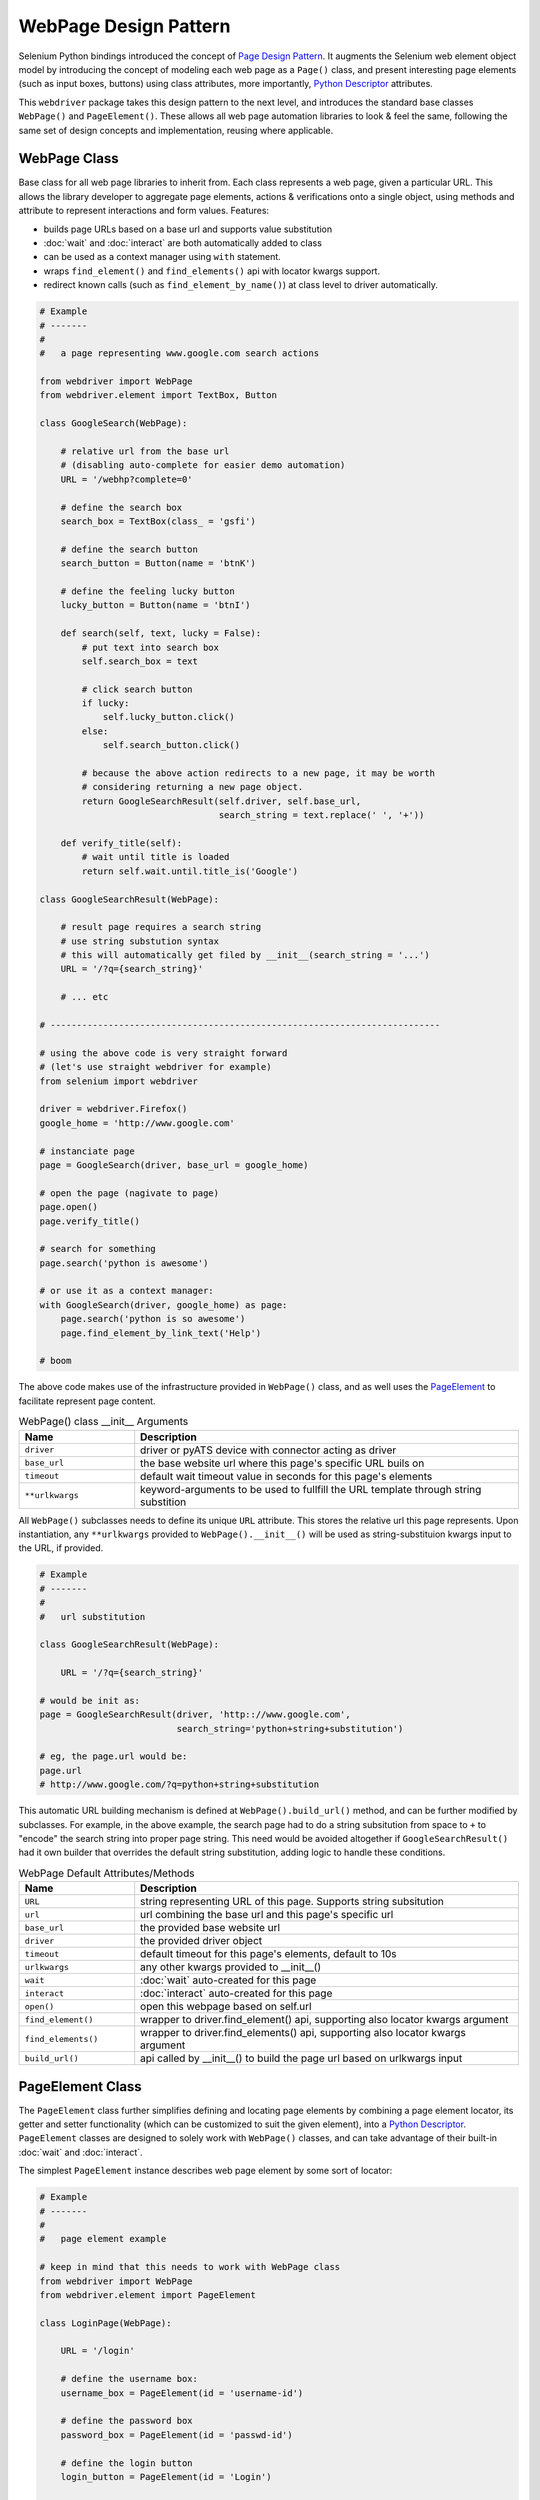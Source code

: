 WebPage Design Pattern
======================

Selenium Python bindings introduced the concept of `Page Design Pattern`_. It 
augments the Selenium web element object model by introducing the concept of
modeling each web page as a ``Page()`` class, and present interesting page
elements (such as input boxes, buttons) using class attributes, more 
importantly, `Python Descriptor`_ attributes.

This ``webdriver`` package takes this design pattern to the next level, and 
introduces the standard base classes ``WebPage()`` and ``PageElement()``. 
These allows all web page automation libraries to look & feel the same, 
following the same set of design concepts and implementation, reusing where
applicable.


WebPage Class
-------------

Base class for all web page libraries to inherit from. Each class represents
a web page, given a particular URL. This allows the library developer to 
aggregate page elements, actions & verifications onto a single object, using
methods and attribute to represent interactions and form values. Features:

- builds page URLs based on a base url and supports value substitution
- :doc:`wait` and :doc:`interact` are both automatically added to class
- can be used as a context manager using ``with`` statement.
- wraps ``find_element()`` and ``find_elements()`` api with locator kwargs
  support.
- redirect known calls (such as ``find_element_by_name()``) at class level to
  driver automatically.

.. code-block:: python

    # Example
    # -------
    #
    #   a page representing www.google.com search actions

    from webdriver import WebPage
    from webdriver.element import TextBox, Button

    class GoogleSearch(WebPage):

        # relative url from the base url
        # (disabling auto-complete for easier demo automation)
        URL = '/webhp?complete=0'

        # define the search box
        search_box = TextBox(class_ = 'gsfi')

        # define the search button
        search_button = Button(name = 'btnK')

        # define the feeling lucky button
        lucky_button = Button(name = 'btnI')

        def search(self, text, lucky = False):
            # put text into search box
            self.search_box = text

            # click search button
            if lucky:
                self.lucky_button.click()
            else:
                self.search_button.click()

            # because the above action redirects to a new page, it may be worth
            # considering returning a new page object. 
            return GoogleSearchResult(self.driver, self.base_url,
                                      search_string = text.replace(' ', '+'))

        def verify_title(self):
            # wait until title is loaded
            return self.wait.until.title_is('Google')

    class GoogleSearchResult(WebPage):
        
        # result page requires a search string
        # use string substution syntax
        # this will automatically get filed by __init__(search_string = '...')
        URL = '/?q={search_string}'

        # ... etc

    # --------------------------------------------------------------------------

    # using the above code is very straight forward
    # (let's use straight webdriver for example)
    from selenium import webdriver

    driver = webdriver.Firefox()
    google_home = 'http://www.google.com'

    # instanciate page
    page = GoogleSearch(driver, base_url = google_home)

    # open the page (nagivate to page)
    page.open()
    page.verify_title()

    # search for something
    page.search('python is awesome')

    # or use it as a context manager:
    with GoogleSearch(driver, google_home) as page:
        page.search('python is so awesome')
        page.find_element_by_link_text('Help')

    # boom

The above code makes use of the infrastructure provided in ``WebPage()`` class,
and as well uses the PageElement_ to facilitate represent page content.

.. csv-table:: WebPage() class __init__ Arguments
    :header: "Name", "Description"
    :widths: 30, 100

    ``driver``,"driver or pyATS device with connector acting as driver"
    ``base_url``, "the base website url where this page's specific URL buils on"
    ``timeout``, "default wait timeout value in seconds for this page's elements"
    ``**urlkwargs``, "keyword-arguments to be used to fullfill the URL template 
    through string substition"

All ``WebPage()`` subclasses needs to define its unique ``URL`` attribute. This
stores the relative url this page represents. Upon instantiation, any 
``**urlkwargs`` provided to ``WebPage().__init__()`` will be used as 
string-substituion kwargs input to the URL, if provided.

.. code-block:: python

    # Example
    # -------
    #   
    #   url substitution

    class GoogleSearchResult(WebPage):
        
        URL = '/?q={search_string}'

    # would be init as:
    page = GoogleSearchResult(driver, 'http:://www.google.com', 
                              search_string='python+string+substitution')

    # eg, the page.url would be:
    page.url
    # http://www.google.com/?q=python+string+substitution

This automatic URL building mechanism is defined at ``WebPage().build_url()``
method, and can be further modified by subclasses. For example, in the above 
example, the search page had to do a string subsitution from space to ``+`` to
"encode" the search string into proper page string. This need would be avoided
altogether if ``GoogleSearchResult()`` had it own builder that overrides the
default string substitution, adding logic to handle these conditions.

.. csv-table:: WebPage Default Attributes/Methods
    :header: "Name", "Description"
    :widths: 30, 100

    ``URL``, "string representing URL of this page. Supports string subsitution"
    ``url``, "url combining the base url and this page's specific url"
    ``base_url``, "the provided base website url"
    ``driver``, "the provided driver object"
    ``timeout``, "default timeout for this page's elements, default to 10s"
    ``urlkwargs``, "any other kwargs provided to __init__()"
    ``wait``, ":doc:`wait` auto-created for this page"
    ``interact``, ":doc:`interact` auto-created for this page"
    ``open()``, "open this webpage based on self.url"
    ``find_element()``, "wrapper to driver.find_element() api, supporting 
    also locator kwargs argument" 
    ``find_elements()``, "wrapper to driver.find_elements() api, supporting 
    also locator kwargs argument"
    ``build_url()``, "api called by __init__() to build the page url based on
    urlkwargs input"


.. _PageElement:

PageElement Class
-----------------

The ``PageElement`` class further simplifies defining and locating page elements
by combining a page element locator, its getter and setter functionality (which
can be customized to suit the given element), into a `Python Descriptor`_. 
``PageElement`` classes are designed to solely work with ``WebPage()`` classes,
and can take advantage of their built-in :doc:`wait` and :doc:`interact`.

The simplest ``PageElement`` instance describes web page element by some sort
of locator:

.. code-block:: python

    # Example
    # -------
    #
    #   page element example

    # keep in mind that this needs to work with WebPage class
    from webdriver import WebPage
    from webdriver.element import PageElement

    class LoginPage(WebPage):

        URL = '/login'

        # define the username box:
        username_box = PageElement(id = 'username-id')

        # define the password box
        password_box = PageElement(id = 'passwd-id')

        # define the login button
        login_button = PageElement(id = 'Login')

        # define the "remember me"
        remember_me = PageElement(id = 'remember_me')

The use of descriptor protocol allows the page instance to automatically gain
the ability to retrieve page elements through attributes:

.. code-block:: python

    # ... continuing the above example

    page = LoginPage(driver, base_url = 'http://somewebsite/'

    # use the elements
    # PageElement returns the element object by locator
    page.username_box.send_keys('my_username')
    page.password_box.send_keys('my_password')

    # set remember_me
    if not page.remember_me.is_selected():
        page.remember_me.click()

    # click login button
    page.login_button.click()

In essense, ``PageElement`` class allows the user to wrap most commonly used 
logic around getting & setting web page elements into python descriptor protocol
``__set__()`` and ``__get__`` methods. The ``PageElement()`` class provides the
basic getter based on the provided locator. Subclasses can therefore built on
top and add more functionality.

This page includes the following subclasses for intuitive use:

``webdriver.element.TextBox(locator or value)``
    defines a text box input element using locator, locator kwargs, or a value.
    If value is provided, uses the predefined XPATH search pattern: 
    ``.//input[@type='text' and @value='{value}']`` to locate element. 
    ``GET`` returns the current text box value, and ``SET`` automatically types 
    text into the box. 

``webdriver.element.Button(locator)``
    defines a button element using locator or locator kwargs.
    ``GET`` returns the element object when the button becomes "clickable"

``webdriver.element.RadioButton(locator or value)``
    defines a radio button input element using locator, locator kwargs, or a 
    value. If value is provided, uses the predefined XPATH search pattern: 
    ``.//input[@type='radio' and @value='{value}']`` to locate element. 
    ``GET`` returns the current radio button state (true for selected, false 
    not), and ``SET`` accepts true/false value to set/unset the radio button.

``webdriver.element.Checkbox(locator or value)``
    defines a checkbox input element using locator, locator kwargs, or a 
    value. If value is provided, uses the predefined XPATH search pattern: 
    ``.//input[@type='checkbox' and @value='{value}']`` to locate element. 
    ``GET`` returns the current checkbox value (true for selected, false not), 
    and ``SET`` accepts true/false value to check/uncheck the box.

``webdriver.element.Selector(locator)``
    defines a drop down selector using locator or locator kwargs. ``SET``
    returns a ``selenium.webdriver.support.ui.Select`` object instance.

Using these subclasses, we can further refactor the above ``LoginPage`` as:

.. code-block:: python

    # Example
    # -------
    #
    #   refactoring login page using subclass of PageElements

    # keep in mind that this needs to work with WebPage class
    from webdriver import WebPage
    from webdriver.element import Button, TextBox, Checkbox

    class LoginPage(WebPage):

        URL = '/login'

        # define the username box:
        username_box = TextBox(id = 'username-id')

        # define the password box
        password_box = TextBox(id = 'passwd-id')

        # define the login button
        login_button = Button(id = 'Login')

        # define the "remember me checkbox"
        remember_me = Checkbox(id = 'remember_me')


    # and the usage pattern becomes much more intuitive

    page = LoginPage(driver, base_url = 'http://somewebsite/'

    # use the elements
    # PageElement returns the element object by locator
    page.username_box = 'my_username'
    page.password_box = 'my_password'
    page.remember_me = True

    # click login button
    page.login_button.click()

.. hint::

    you are encouraged to make contributions to page elements to benefit the
    user communit :-)

.. _Page Design Pattern: http://selenium-python.readthedocs.io/page-objects.html

.. _Python Descriptor: https://docs.python.org/3.4/howto/descriptor.html